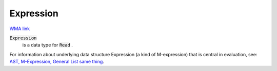 Expression
==========

`WMA link <https://reference.wolfram.com/language/ref/Expression.html>`_


:code:`Expression`
    is a data type for :code:`Read` .





For information about underlying data structure Expression (a kind of     M-expression) that is central in evaluation, see:     `AST, M-Expression, General List same thing <https://mathics-development-guide.readthedocs.io/en/latest/extending/code-overview/ast.html>`_.